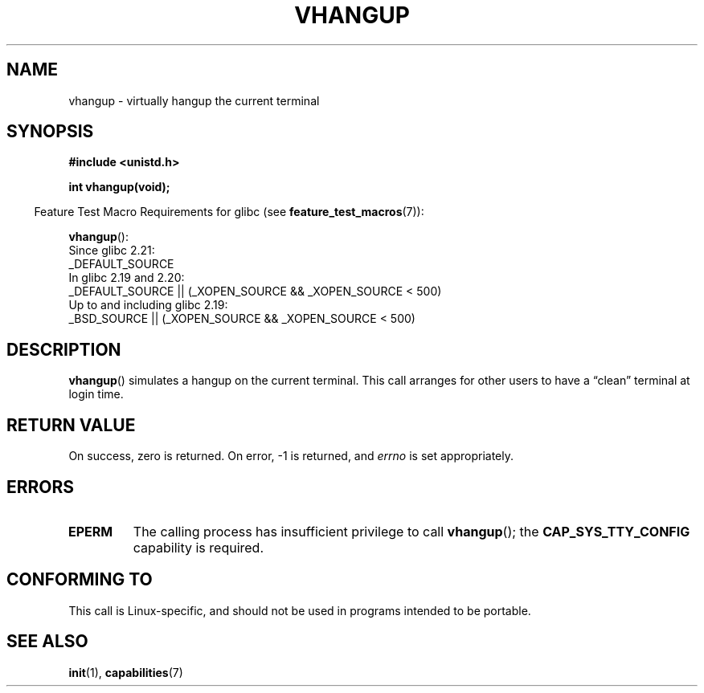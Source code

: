 .\" Copyright 1993 Rickard E. Faith (faith@cs.unc.edu)
.\"
.\" %%%LICENSE_START(VERBATIM)
.\" Permission is granted to make and distribute verbatim copies of this
.\" manual provided the copyright notice and this permission notice are
.\" preserved on all copies.
.\"
.\" Permission is granted to copy and distribute modified versions of this
.\" manual under the conditions for verbatim copying, provided that the
.\" entire resulting derived work is distributed under the terms of a
.\" permission notice identical to this one.
.\"
.\" Since the Linux kernel and libraries are constantly changing, this
.\" manual page may be incorrect or out-of-date.  The author(s) assume no
.\" responsibility for errors or omissions, or for damages resulting from
.\" the use of the information contained herein.  The author(s) may not
.\" have taken the same level of care in the production of this manual,
.\" which is licensed free of charge, as they might when working
.\" professionally.
.\"
.\" Formatted or processed versions of this manual, if unaccompanied by
.\" the source, must acknowledge the copyright and authors of this work.
.\" %%%LICENSE_END
.\"
.\" Modified, 27 May 2004, Michael Kerrisk <mtk.manpages@gmail.com>
.\"     Added notes on capability requirements
.\"
.TH VHANGUP 2 2016-03-15 "Linux" "Linux Programmer's Manual"
.SH NAME
vhangup \- virtually hangup the current terminal
.SH SYNOPSIS
.nf
.B #include <unistd.h>
.PP
.B int vhangup(void);
.fi
.PP
.RS -4
Feature Test Macro Requirements for glibc (see
.BR feature_test_macros (7)):
.RE
.PP
.BR vhangup ():
.nf
    Since glibc 2.21:
.\"		commit 266865c0e7b79d4196e2cc393693463f03c90bd8
        _DEFAULT_SOURCE
    In glibc 2.19 and 2.20:
        _DEFAULT_SOURCE || (_XOPEN_SOURCE && _XOPEN_SOURCE < 500)
    Up to and including glibc 2.19:
        _BSD_SOURCE || (_XOPEN_SOURCE && _XOPEN_SOURCE < 500)
.fi
.SH DESCRIPTION
.BR vhangup ()
simulates a hangup on the current terminal.
This call arranges for other
users to have a \*(lqclean\*(rq terminal at login time.
.SH RETURN VALUE
On success, zero is returned.
On error, \-1 is returned, and
.I errno
is set appropriately.
.SH ERRORS
.TP
.B EPERM
The calling process has insufficient privilege to call
.BR vhangup ();
the
.B CAP_SYS_TTY_CONFIG
capability is required.
.SH CONFORMING TO
This call is Linux-specific, and should not be used in programs
intended to be portable.
.SH SEE ALSO
.BR init (1),
.BR capabilities (7)
